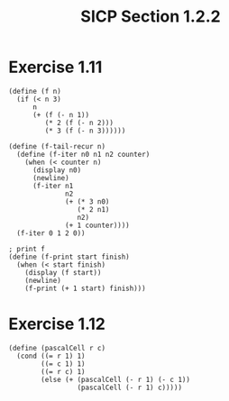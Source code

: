 #+HTML_LINK_UP: ../../index.html
#+HTML_LINK_HOME: ../../index.html
#+TITLE: SICP Section 1.2.2
* Exercise 1.11
#+BEGIN_SRC racket
(define (f n)
  (if (< n 3)
      n
      (+ (f (- n 1))
         (* 2 (f (- n 2)))
         (* 3 (f (- n 3))))))

(define (f-tail-recur n)
  (define (f-iter n0 n1 n2 counter)
    (when (< counter n)
      (display n0)
      (newline)
      (f-iter n1
              n2
              (+ (* 3 n0)
                 (* 2 n1)
                 n2)
              (+ 1 counter))))
  (f-iter 0 1 2 0))
   
; print f
(define (f-print start finish)
  (when (< start finish)
    (display (f start))
    (newline)
    (f-print (+ 1 start) finish)))
#+END_SRC

* Exercise 1.12
#+BEGIN_SRC racket
(define (pascalCell r c)
  (cond ((= r 1) 1)
        ((= c 1) 1)
        ((= r c) 1)
        (else (+ (pascalCell (- r 1) (- c 1))
                 (pascalCell (- r 1) c)))))
#+END_SRC
